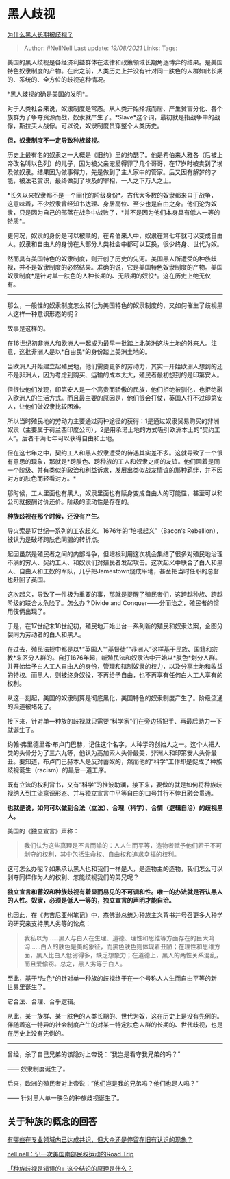 * 黑人歧视
  :PROPERTIES:
  :CUSTOM_ID: 黑人歧视
  :END:

[[https://www.zhihu.com/question/22698363/answer/615261939][为什么黑人长期被歧视？]]

#+BEGIN_QUOTE
  Author: #NellNell Last update: /19/08/2021/ Links: Tags:
#+END_QUOTE

美国的黑人歧视是各经济利益群体在法律和政策领域长期角逐博弈的结果。是美国特色奴隶制度的产物。在此之前，人类历史上并没有针对同一肤色的人群如此长期的、系统的、全方位的歧视这种情况。

*黑人歧视的确是美国的发明*。

对于人类社会来说，奴隶制度是常态。从人类开始择城而居、产生贫富分化、各个族群为了争夺资源而战，奴隶就产生了。*Slave*这个词，最初就是指战争中的战俘，斯拉夫人战俘。可以说，奴隶制度贯穿整个人类历史。

*但，奴隶制度不一定导致种族歧视。*

历史上最有名的奴隶之一大概是《旧约》里的约瑟了。他是希伯来人雅各（后被上帝改名叫以色列）的儿子，因为被父亲宠爱得罪了几个哥哥，在17岁时被卖到了埃及做奴隶。结果因为做事得力，先是做到了主人家中的管家。后又因有解梦的才能，被法老赏识，最终做到了埃及的宰相，一人之下万人之上。

*长久以来奴隶都不是一个固化的阶级身份*。古代大多数的奴隶都来自于战争，这意味着，不少奴隶曾经知书达理、身居高位、至少也是自由之身。他们沦为奴隶，只是因为自己的部落在战争中战败了，*并不是因为他们本身具有低人一等的特质*。

更何况，奴隶的身份是可以被赎的，在希伯来人中，奴隶在第七年就可以变成自由人。奴隶和自由人的身份在大部分人类社会中都可以互换，很少终身、世代为奴。

然而具有美国特色的奴隶制度，则开创了历史的先河。美国黑人所遭受的种族歧视，并不是奴隶制度的必然结果。准确的说，它是美国特色奴隶制度的产物。美国奴隶制度*是针对单一肤色的人种长期的、无限期的奴役*。这在历史上绝无仅有。

--------------

那么，一般性的奴隶制度怎么转化为美国特色的奴隶制度的，又如何催生了歧视黑人这样一种意识形态的呢？

故事是这样的。

在16世纪初非洲人和欧洲人一起成为最早一批踏上北美洲这块土地的外来人。注意，这批非洲人是以*自由民*的身份踏上美洲土地的。

当欧洲人开始建立起殖民地，他们需要更多的劳动力，其实一开始欧洲人想到的还不是非洲人，因为考虑到购买、运输的成本太大，殖民者最初想到的是印第安人。

但很快他们发现，印第安人是一个高贵而骄傲的民族，他们拒绝被驯化，也拒绝融入欧洲人的生活方式。而且最主要的原因是，他们很会打仗，英国人打不过印第安人，让他们做奴隶比较困难。

所以当时殖民地的劳动力主要通过两种途径的获得：1是通过奴隶贸易购买的非洲奴隶（主要属于荷兰西印度公司），2是用承诺土地的方式吸引欧洲本土的“契约工人”。后者干满七年可以获得自由和土地。

但在这七年之中，契约工人和黑人奴隶遭受的待遇其实差不多。这就导致了一个很有意思的现象，那就是*跨肤色、跨种族的工人和奴隶之间的友谊。他们因着是同一个阶级、并有类似的政治和利益诉求，发展出类似战友情谊的那种羁绊，并不因对方的肤色而轻看对方。*

那时候，工人里面也有黑人，奴隶里面也有赎身变成自由人的可能性，甚至可以和公司就报酬讨价还价。阶级的流动性是存在的。

*种族歧视在那个时候，还没有产生。*

导火索是17世纪一系列的工农起义。1676年的“培根起义”（Bacon‘s
Rebellion），被认为是破坏跨肤色同盟的转折点。

起因虽然是殖民者之间的内部斗争，但培根利用这次机会集结了很多对殖民地治理不满的穷人、契约工人、和奴隶们对殖民者发起攻击。这次起义中联合了白人和黑人、自由人和工奴的军队，几乎把Jamestown烧成平地，甚至把当时任职的总督也赶回了英国。

这次起义，导致了一件极为重要的事，那就是提醒了殖民者们，这跨越种族、跨越阶级的联合太危险了。怎么办？Divide
and Conquer------分而治之，殖民者的惯用伎俩出现了。

于是，在17世纪末18世纪初，殖民地开始出台一系列新的殖民和奴隶法案，企图分裂同为劳动者的白人和黑人。

在过去，殖民法规中都是以*“英国人”“基督徒”“非洲人”这样基于民族、国籍和宗教*来区分人群的。自打1676年起，新殖民法和奴隶法中开始以*肤色*划分人群。并开始给予白人工人自由人的身份，管理和辖制奴隶的权力，以及分享土地和收益的特权。而黑人，则被终身奴役，不再给予自由，也不再享有任何白人工人享有的权利。

从这一刻起，美国的奴隶制算是彻底黑化，美国特色的奴隶制度产生了。阶级流通的渠道被堵死了。

接下来，针对单一种族的歧视就只需要“科学家”们在旁边搭把手、再最后助力一下就诞生了。

约翰·弗里德里希·布卢门巴赫，记住这个名字，人种学的创始人之一。这个人把人类的头骨分为了三六九等，他认为高加索人头骨最美，非洲人和印第安人头骨最丑。要知道，布卢门巴赫本人是反对蓄奴的，然而他的“科学”工作却是促成了种族歧视诞生（racism）的最后一道工序。

既有立法的权利背书，又有“科学”的推波助澜，接下来，要做的就是如何将种族歧视纳入到主流意识形态、并与独立宣言中平等自由的口号并行不悖且融会贯通。

*也就是说，如何可以做到合法（立法）、合理（科学）、合情（逻辑自洽）的歧视黑人。*

美国的《独立宣言》声称：

#+BEGIN_QUOTE
  我们认为这些真理是不言而喻的：人人生而平等，造物者赋予他们若干不可剥夺的权利，其中包括生命权、自由权和追求幸福的权利。
#+END_QUOTE

这可怎么办呢？如果承认黑人也和我们一样是人，是造物主的造物，我们怎么可以剥夺同样作为人的权利、怎能歧视我们的弟兄呢？

*独立宣言和蓄奴和种族歧视有着显而易见的不可调和性。唯一的办法就是否认黑人的人性。奴隶，必须是低人一等的，独立宣言的声明才能自洽。*

也因此，在《弗吉尼亚州笔记》中，杰佛逊总统为种族主义背书并号召更多人种学的研究来支持黑人劣等的论点：

#+BEGIN_QUOTE
  我私以为......黑人与白人在生理、道德、理性和思维等方面存在的巨大鸿沟......白人的肤色是美的象征，而黑色肤色则体现着丑陋；在理性和思维方面，黑人比白人低劣得多，缺乏想象力；在道德上，黑人的两性关系混乱，而且爱偷窃。总之，黑人劣等于白人。
#+END_QUOTE

至此，基于*肤色*的针对单一种族的歧视终于在一个号称人人生而自由平等的新世界里诞生了。

它合法、合理、合乎逻辑。

从此，某一族群、某一肤色的人类长期的、世代为奴，这在历史上是没有先例的。伴随着这一特异的社会制度产生的对某一特定肤色人群的长期的、世代歧视，也是在历史上没有先例的。

--------------

曾经，杀了自己兄弟的该隐对上帝说：“我岂是看守我兄弟的吗？”

------ 奴隶制度诞生了。

后来，欧洲的殖民者对上帝说：”他们岂是我的兄弟吗？他们也是人吗？”

------ 针对黑人单一肤色的种族歧视诞生了。

** 关于种族的概念的回答
   :PROPERTIES:
   :CUSTOM_ID: 关于种族的概念的回答
   :END:

[[https://www.zhihu.com/question/266712170/answer/318123634][有哪些在专业领域内已达成共识，但大众还是停留在旧有认识的现象？]]

[[https://zhuanlan.zhihu.com/p/55510867][nell
nell：记一次美国南部民权运动的Road Trip]]

[[https://www.zhihu.com/question/343791709/answer/814480186][「种族歧视是错误的」这个结论的原理是什么？]]
